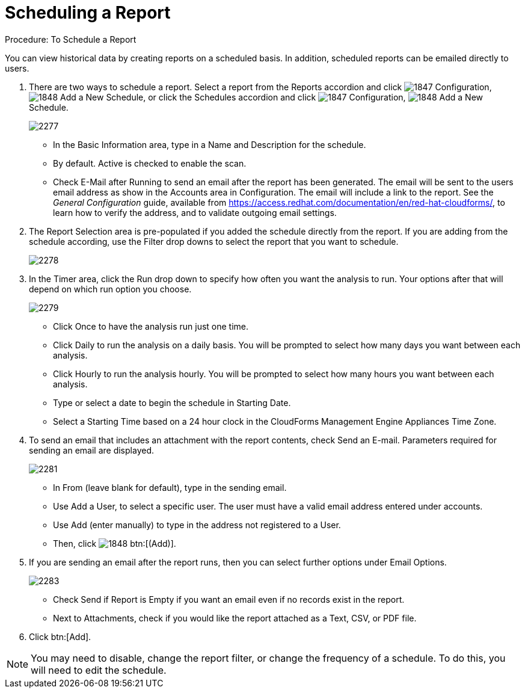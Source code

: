[[_to_schedule_a_report]]
= Scheduling a Report

.Procedure: To Schedule a Report

You can view historical data by creating reports on a scheduled basis.
In addition, scheduled reports can be emailed directly to users. 

. There are two ways to schedule a report.
  Select a report from the Reports accordion and click  image:images/1847.png[] [label]#Configuration#,  image:images/1848.png[] [label]#Add a New Schedule#, or click the Schedules accordion and click  image:images/1847.png[] [label]#Configuration#,  image:images/1848.png[] [label]#Add a New Schedule#. 
+

image::images/2277.png[]
+
* In the [label]#Basic Information# area, type in a [label]#Name# and [label]#Description# for the schedule. 
* By default. [label]#Active# is checked to enable the scan. 
* Check [label]#E-Mail after Running# to send an email after the report has been generated. The email will be sent to the users email address as show in the [label]#Accounts# area in [label]#Configuration#. The email will include a link to the report. See the _General Configuration_ guide, available from https://access.redhat.com/documentation/en/red-hat-cloudforms/, to learn how to verify the address, and to validate outgoing email settings.

. The [label]#Report Selection# area is pre-populated if you added the schedule directly from the report.
  If you are adding from the schedule according, use the [label]#Filter# drop downs to select the report that you want to schedule. 
+

image::images/2278.png[]

. In the [label]#Timer# area, click the [label]#Run# drop down to specify how often you want the analysis to run.
  Your options after that will depend on which run option you choose. 
+

image::images/2279.png[]
+
* Click [label]#Once# to have the analysis run just one time. 
* Click [label]#Daily# to run the analysis on a daily basis.
  You will be prompted to select how many days you want between each analysis. 
* Click [label]#Hourly# to run the analysis hourly.
  You will be prompted to select how many hours you want between each analysis. 
* Type or select a date to begin the schedule in [label]#Starting Date#. 
* Select a [label]#Starting Time# based on a 24 hour clock in the CloudForms Management Engine Appliances Time Zone. 

. To send an email that includes an attachment with the report contents, check [label]#Send an E-mail#. Parameters required for sending an email are displayed. 
+

image::images/2281.png[]

* In [label]#From (leave blank for default)#, type in the sending email. 
* Use [label]#Add a User#, to select a specific user.
  The user must have a valid email address entered under accounts. 
* Use [label]#Add (enter manually)# to type in the address not registered to a User.
* Then, click  image:images/1848.png[] btn:[(Add)]. 

. If you are sending an email after the report runs, then you can select further options under Email Options. 
+

image::images/2283.png[]
+
* Check [label]#Send if Report is Empty# if you want an email even if no records exist in the report. 
* Next to Attachments, check if you would like the report attached as a [label]#Text#, [label]#CSV#, or [label]#PDF# file. 

. Click btn:[Add]. 

NOTE: You may need to disable, change the report filter, or change the frequency of a schedule.
To do this, you will need to edit the schedule.

